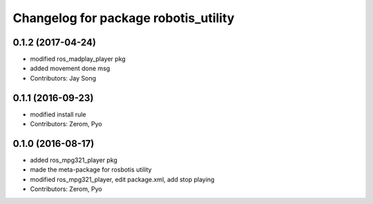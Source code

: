 ^^^^^^^^^^^^^^^^^^^^^^^^^^^^^^^^^^^^^
Changelog for package robotis_utility
^^^^^^^^^^^^^^^^^^^^^^^^^^^^^^^^^^^^^

0.1.2 (2017-04-24)
------------------
* modified ros_madplay_player pkg
* added movement done msg
* Contributors: Jay Song

0.1.1 (2016-09-23)
------------------
* modified install rule
* Contributors: Zerom, Pyo

0.1.0 (2016-08-17)
------------------
* added ros_mpg321_player pkg
* made the meta-package for rosbotis utility
* modified ros_mpg321_player, edit package.xml, add stop playing
* Contributors: Zerom, Pyo
